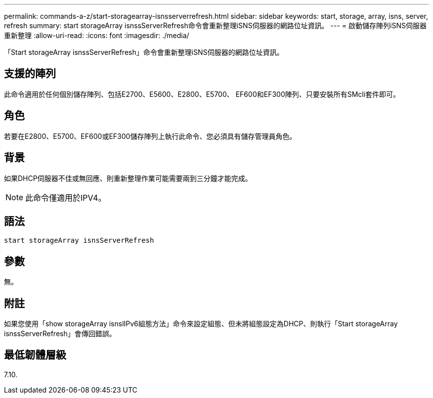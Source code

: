 ---
permalink: commands-a-z/start-storagearray-isnsserverrefresh.html 
sidebar: sidebar 
keywords: start, storage, array, isns, server, refresh 
summary: start storageArray isnssServerRefresh命令會重新整理iSNS伺服器的網路位址資訊。 
---
= 啟動儲存陣列iSNS伺服器重新整理
:allow-uri-read: 
:icons: font
:imagesdir: ./media/


[role="lead"]
「Start storageArray isnssServerRefresh」命令會重新整理iSNS伺服器的網路位址資訊。



== 支援的陣列

此命令適用於任何個別儲存陣列、包括E2700、E5600、E2800、E5700、 EF600和EF300陣列、只要安裝所有SMcli套件即可。



== 角色

若要在E2800、E5700、EF600或EF300儲存陣列上執行此命令、您必須具有儲存管理員角色。



== 背景

如果DHCP伺服器不佳或無回應、則重新整理作業可能需要兩到三分鐘才能完成。

[NOTE]
====
此命令僅適用於IPV4。

====


== 語法

[listing]
----
start storageArray isnsServerRefresh
----


== 參數

無。



== 附註

如果您使用「show storageArray isnslIPv6組態方法」命令來設定組態、但未將組態設定為DHCP、則執行「Start storageArray isnssServerRefresh」會傳回錯誤。



== 最低韌體層級

7.10.
